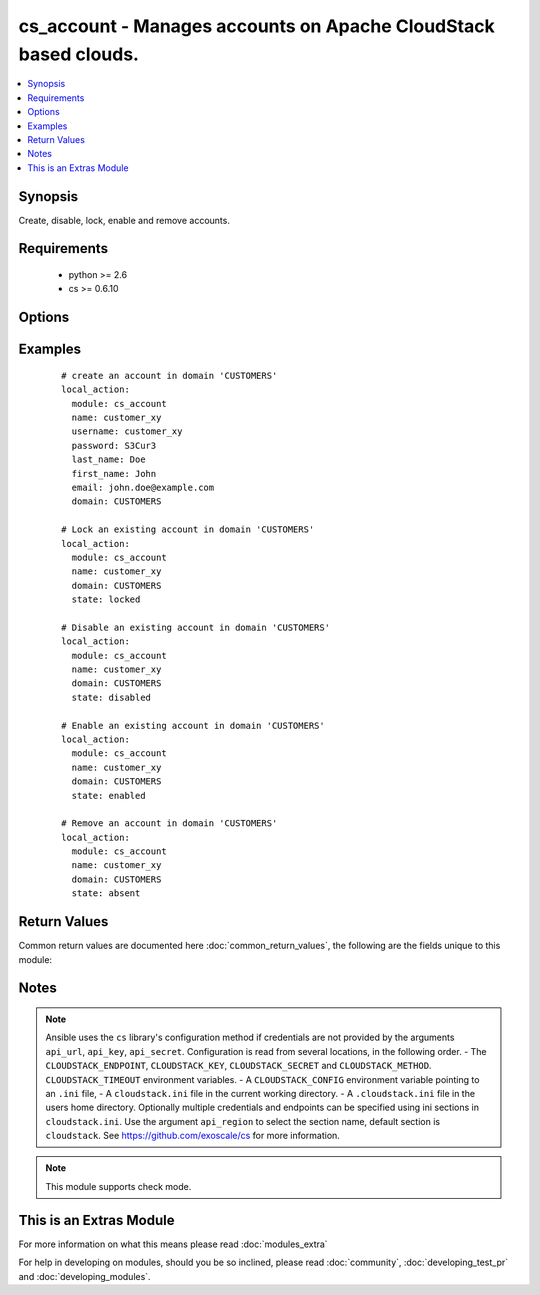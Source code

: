 .. _cs_account:


cs_account - Manages accounts on Apache CloudStack based clouds.
++++++++++++++++++++++++++++++++++++++++++++++++++++++++++++++++

.. versionadded:: 2.0


.. contents::
   :local:
   :depth: 1


Synopsis
--------

Create, disable, lock, enable and remove accounts.


Requirements
------------

  * python >= 2.6
  * cs >= 0.6.10


Options
-------

.. raw:: html

    <table border=1 cellpadding=4>
    <tr>
    <th class="head">parameter</th>
    <th class="head">required</th>
    <th class="head">default</th>
    <th class="head">choices</th>
    <th class="head">comments</th>
    </tr>
            <tr>
    <td>account_type<br/><div style="font-size: small;"></div></td>
    <td>no</td>
    <td>user</td>
        <td><ul><li>user</li><li>root_admin</li><li>domain_admin</li></ul></td>
        <td><div>Type of the account.</div></td></tr>
            <tr>
    <td>api_http_method<br/><div style="font-size: small;"></div></td>
    <td>no</td>
    <td>get</td>
        <td><ul><li>get</li><li>post</li></ul></td>
        <td><div>HTTP method used.</div></td></tr>
            <tr>
    <td>api_key<br/><div style="font-size: small;"></div></td>
    <td>no</td>
    <td></td>
        <td><ul></ul></td>
        <td><div>API key of the CloudStack API.</div></td></tr>
            <tr>
    <td>api_region<br/><div style="font-size: small;"></div></td>
    <td>no</td>
    <td>cloudstack</td>
        <td><ul></ul></td>
        <td><div>Name of the ini section in the <code>cloustack.ini</code> file.</div></td></tr>
            <tr>
    <td>api_secret<br/><div style="font-size: small;"></div></td>
    <td>no</td>
    <td></td>
        <td><ul></ul></td>
        <td><div>Secret key of the CloudStack API.</div></td></tr>
            <tr>
    <td>api_timeout<br/><div style="font-size: small;"></div></td>
    <td>no</td>
    <td>10</td>
        <td><ul></ul></td>
        <td><div>HTTP timeout.</div></td></tr>
            <tr>
    <td>api_url<br/><div style="font-size: small;"></div></td>
    <td>no</td>
    <td></td>
        <td><ul></ul></td>
        <td><div>URL of the CloudStack API e.g. https://cloud.example.com/client/api.</div></td></tr>
            <tr>
    <td>domain<br/><div style="font-size: small;"></div></td>
    <td>no</td>
    <td>ROOT</td>
        <td><ul></ul></td>
        <td><div>Domain the account is related to.</div></td></tr>
            <tr>
    <td>email<br/><div style="font-size: small;"></div></td>
    <td>no</td>
    <td></td>
        <td><ul></ul></td>
        <td><div>Email of the user to be created if account did not exist.</div><div>Required on <code>state=present</code>.</div></td></tr>
            <tr>
    <td>first_name<br/><div style="font-size: small;"></div></td>
    <td>no</td>
    <td></td>
        <td><ul></ul></td>
        <td><div>First name of the user to be created if account did not exist.</div><div>Required on <code>state=present</code>.</div></td></tr>
            <tr>
    <td>last_name<br/><div style="font-size: small;"></div></td>
    <td>no</td>
    <td></td>
        <td><ul></ul></td>
        <td><div>Last name of the user to be created if account did not exist.</div><div>Required on <code>state=present</code>.</div></td></tr>
            <tr>
    <td>name<br/><div style="font-size: small;"></div></td>
    <td>yes</td>
    <td></td>
        <td><ul></ul></td>
        <td><div>Name of account.</div></td></tr>
            <tr>
    <td>network_domain<br/><div style="font-size: small;"></div></td>
    <td>no</td>
    <td></td>
        <td><ul></ul></td>
        <td><div>Network domain of the account.</div></td></tr>
            <tr>
    <td>password<br/><div style="font-size: small;"></div></td>
    <td>no</td>
    <td></td>
        <td><ul></ul></td>
        <td><div>Password of the user to be created if account did not exist.</div><div>Required on <code>state=present</code>.</div></td></tr>
            <tr>
    <td>poll_async<br/><div style="font-size: small;"></div></td>
    <td>no</td>
    <td>True</td>
        <td><ul></ul></td>
        <td><div>Poll async jobs until job has finished.</div></td></tr>
            <tr>
    <td>state<br/><div style="font-size: small;"></div></td>
    <td>no</td>
    <td>present</td>
        <td><ul><li>present</li><li>absent</li><li>enabled</li><li>disabled</li><li>locked</li><li>unlocked</li></ul></td>
        <td><div>State of the account.</div><div><code>unlocked</code> is an alias for <code>enabled</code>.</div></td></tr>
            <tr>
    <td>timezone<br/><div style="font-size: small;"></div></td>
    <td>no</td>
    <td></td>
        <td><ul></ul></td>
        <td><div>Timezone of the user to be created if account did not exist.</div></td></tr>
            <tr>
    <td>username<br/><div style="font-size: small;"></div></td>
    <td>no</td>
    <td></td>
        <td><ul></ul></td>
        <td><div>Username of the user to be created if account did not exist.</div><div>Required on <code>state=present</code>.</div></td></tr>
        </table>
    </br>



Examples
--------

 ::

    # create an account in domain 'CUSTOMERS'
    local_action:
      module: cs_account
      name: customer_xy
      username: customer_xy
      password: S3Cur3
      last_name: Doe
      first_name: John
      email: john.doe@example.com
      domain: CUSTOMERS
    
    # Lock an existing account in domain 'CUSTOMERS'
    local_action:
      module: cs_account
      name: customer_xy
      domain: CUSTOMERS
      state: locked
    
    # Disable an existing account in domain 'CUSTOMERS'
    local_action:
      module: cs_account
      name: customer_xy
      domain: CUSTOMERS
      state: disabled
    
    # Enable an existing account in domain 'CUSTOMERS'
    local_action:
      module: cs_account
      name: customer_xy
      domain: CUSTOMERS
      state: enabled
    
    # Remove an account in domain 'CUSTOMERS'
    local_action:
      module: cs_account
      name: customer_xy
      domain: CUSTOMERS
      state: absent

Return Values
-------------

Common return values are documented here :doc:`common_return_values`, the following are the fields unique to this module:

.. raw:: html

    <table border=1 cellpadding=4>
    <tr>
    <th class="head">name</th>
    <th class="head">description</th>
    <th class="head">returned</th>
    <th class="head">type</th>
    <th class="head">sample</th>
    </tr>

        <tr>
        <td> domain </td>
        <td> Domain the account is related. </td>
        <td align=center> success </td>
        <td align=center> string </td>
        <td align=center> ROOT </td>
    </tr>
            <tr>
        <td> account_type </td>
        <td> Type of the account. </td>
        <td align=center> success </td>
        <td align=center> string </td>
        <td align=center> user </td>
    </tr>
            <tr>
        <td> name </td>
        <td> Name of the account. </td>
        <td align=center> success </td>
        <td align=center> string </td>
        <td align=center> linus@example.com </td>
    </tr>
            <tr>
        <td> network_domain </td>
        <td> Network domain of the account. </td>
        <td align=center> success </td>
        <td align=center> string </td>
        <td align=center> example.local </td>
    </tr>
            <tr>
        <td> state </td>
        <td> State of the account. </td>
        <td align=center> success </td>
        <td align=center> string </td>
        <td align=center> enabled </td>
    </tr>
            <tr>
        <td> id </td>
        <td> UUID of the account. </td>
        <td align=center> success </td>
        <td align=center> string </td>
        <td align=center> 87b1e0ce-4e01-11e4-bb66-0050569e64b8 </td>
    </tr>
        
    </table>
    </br></br>

Notes
-----

.. note:: Ansible uses the ``cs`` library's configuration method if credentials are not provided by the arguments ``api_url``, ``api_key``, ``api_secret``. Configuration is read from several locations, in the following order. - The ``CLOUDSTACK_ENDPOINT``, ``CLOUDSTACK_KEY``, ``CLOUDSTACK_SECRET`` and ``CLOUDSTACK_METHOD``. ``CLOUDSTACK_TIMEOUT`` environment variables. - A ``CLOUDSTACK_CONFIG`` environment variable pointing to an ``.ini`` file, - A ``cloudstack.ini`` file in the current working directory. - A ``.cloudstack.ini`` file in the users home directory. Optionally multiple credentials and endpoints can be specified using ini sections in ``cloudstack.ini``. Use the argument ``api_region`` to select the section name, default section is ``cloudstack``. See https://github.com/exoscale/cs for more information.
.. note:: This module supports check mode.


    
This is an Extras Module
------------------------

For more information on what this means please read :doc:`modules_extra`

    
For help in developing on modules, should you be so inclined, please read :doc:`community`, :doc:`developing_test_pr` and :doc:`developing_modules`.

